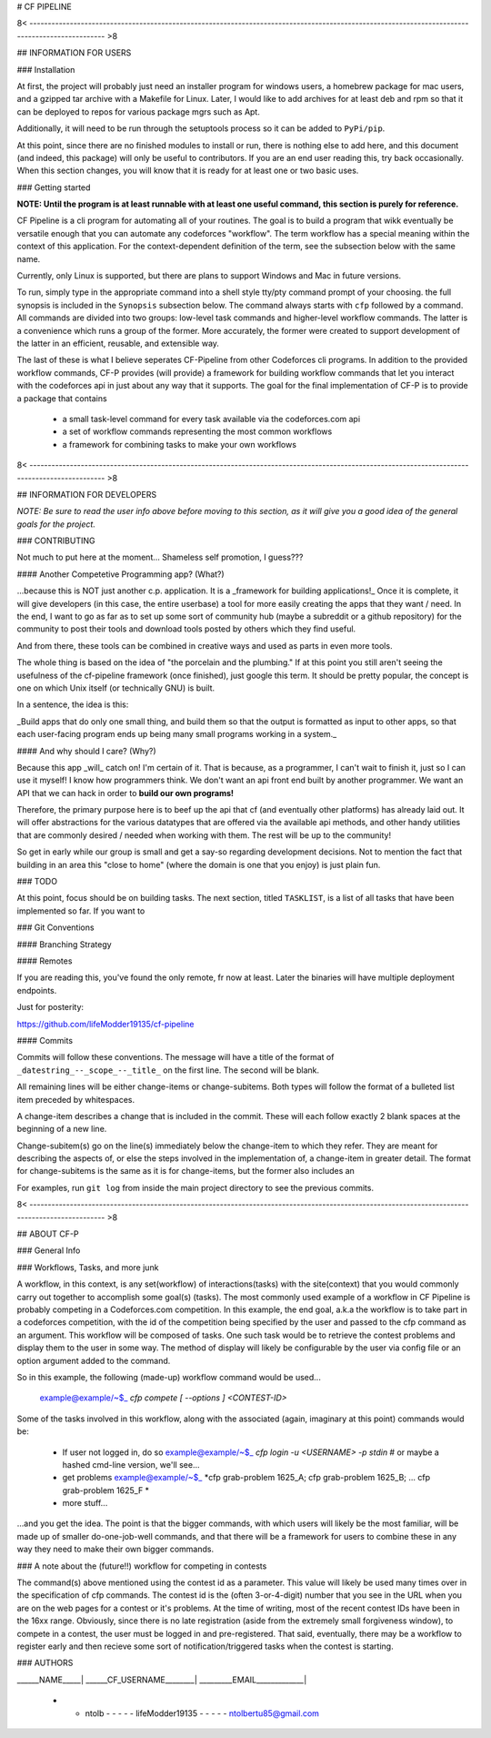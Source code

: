 # CF PIPELINE

8< ------------------------------------------------------------------------------------------------------------------------------------------------ >8

## INFORMATION FOR USERS

### Installation

At first, the project will probably just need an installer program for windows users, a homebrew package for mac users, and a gzipped tar archive with 
a Makefile for Linux. Later, I would like to add archives for at least deb and rpm so that it can be deployed to repos for various package mgrs such 
as Apt.

Additionally, it will need to be run through the setuptools process so it can be added to ``PyPi/pip``.

At this point, since there are no finished modules to install or run, there is nothing else to add here, and this document (and indeed, this package) 
will only be useful to contributors. If you are an end user reading this, try back occasionally. When this section changes, you will know that it is 
ready for at least one or two basic uses.

### Getting started

**NOTE: Until the program is at least runnable with at least one useful command, this section is purely for reference.**

CF Pipeline is a cli program for automating all of your routines. The goal is to build a program that wikk eventually be versatile enough that you can 
automate any codeforces "workflow". The term workflow has a special meaning within the context of this application. For the context-dependent 
definition of the term, see the subsection below with the same name.   

Currently, only Linux is supported, but there are plans to support Windows and Mac in future versions.

To run, simply type in the appropriate command into a shell style tty/pty command prompt of your choosing. the full synopsis is included in the 
``Synopsis`` subsection below. The command always starts with ``cfp`` followed by a command. All commands are divided into two groups: low-level task 
commands and higher-level workflow commands. The latter is a convenience which runs a group of the former. More accurately, the former were created to 
support development of the latter in an efficient, reusable, and extensible way.

The last of these is what I believe seperates CF-Pipeline from other Codeforces cli programs. In addition to the provided workflow commands, CF-P 
provides (will provide) a framework for building workflow commands that let you interact with the codeforces api in just about any way that it 
supports. The goal for the final implementation of CF-P is to provide a package that contains 

  - a small task-level command for every task available via the codeforces.com api
  - a set of workflow commands representing the most common workflows
  - a framework for combining tasks to make your own workflows



8< ------------------------------------------------------------------------------------------------------------------------------------------------ >8

## INFORMATION FOR DEVELOPERS

*NOTE: Be sure to read the user info above before moving to this section, as it will give you a good idea of the general goals for the project.*

### CONTRIBUTING

Not much to put here at the moment... Shameless self promotion, I guess??? 

#### Another Competetive Programming app? (What?)

\.\.\.because this is NOT just another c.p. application. It is a _framework for building applications!_ Once 
it is complete, it will give developers (in this case, the entire userbase) a tool for more easily creating 
the apps that they want / need. In the end, I want to go as far as to set up some sort of community hub 
(maybe a subreddit or a github repository) for the community to post their tools and download tools posted 
by others which they find useful. 

And from there, these tools can be combined in creative ways and used as parts in even more tools. 

The whole thing is based on the idea of "the porcelain and the plumbing." If at this point you still aren't 
seeing the usefulness of the cf-pipeline framework (once finished), just google this term. It should be 
pretty popular, the concept is one on which Unix itself (or technically GNU) is built. 

In a sentence, the idea is this: 

_Build apps that do only one small thing, and build them so that the output is formatted as input to other 
apps, so that each user-facing program ends up being many small programs working in a system._

#### And why should I care? (Why?)

Because this app _will_ catch on! I'm certain of it. That is because, as a programmer, I can't wait to finish it, 
just so I can use it myself! I know how programmers think. We don't want an api front end built by another 
programmer. We want an API that we can hack in order to **build our own programs!** 

Therefore, the primary purpose here is to beef up the api that cf (and eventually other platforms) has 
already laid out. It will offer abstractions for the various datatypes that are offered via the available 
api methods, and other handy utilities that are commonly desired / needed when working with them. The rest 
will be up to the community!

So get in early while our group is small and get a say-so regarding development decisions. Not to mention the 
fact that building in an area this "close to home" (where the domain is one that you enjoy) is just plain fun.

### TODO

At this point, focus should be on building tasks. The next section, titled ``TASKLIST``, is a list of all tasks that have been implemented so far. If 
you want to 

### Git Conventions

#### Branching Strategy

#### Remotes

If you are reading this, you've found the only remote, fr now at least. Later the binaries will have multiple deployment endpoints.

Just for posterity:

https://github.com/lifeModder19135/cf-pipeline

#### Commits

Commits will follow these conventions. The message will have a title of the format of ``_datestring_--_scope_--_title_`` on the first line. The second 
will be blank. 

All remaining lines will be either change-items or change-subitems. Both types will follow the format of a bulleted list item preceded by whitespaces. 

A change-item describes a change that is included in the commit. These will each follow exactly 2 blank spaces at the beginning of a new line. 

Change-subitem(s) go on the line(s) immediately below the change-item to which they refer. They are meant for describing the aspects of, or else the 
steps involved in the implementation of, a change-item in greater detail. The format for change-subitems is the same as it is for change-items, but the
former also includes an

For examples, run ``git log`` from inside the main project directory to see the previous commits. 

8< ------------------------------------------------------------------------------------------------------------------------------------------------ >8

## ABOUT CF-P

### General Info

### Workflows, Tasks, and more junk

A workflow, in this context, is any set(workflow) of interactions(tasks) with the site(context) that you would commonly carry out together to 
accomplish some goal(s) (tasks). The most commonly used example of a workflow in CF Pipeline is probably competing in a Codeforces.com competition. In 
this example, the end goal, a.k.a the workflow is to take part in a codeforces competition, with the id of the competition being specified by the user 
and passed to the cfp command as an argument. This workflow will be composed of tasks. One such task would be to retrieve the contest problems and 
display them to the user in some way. The method of display will likely be configurable by the user via config file or an option argument added to 
the command.

So in this example, the following (made-up) workflow command would be used...

    example@example/~$_    *cfp compete [ --options ] <CONTEST-ID>*

Some of the tasks involved in this workflow, along with the associated (again, imaginary at this point) commands would be:

  - If user not logged in, do so  
    example@example/~$_    *cfp login -u <USERNAME> -p stdin*      # or maybe a hashed cmd-line version, we'll see...
    
  - get problems
    example@example/~$_    *cfp grab-problem 1625_A; cfp grab-problem 1625_B; ... cfp grab-problem 1625_F *
    
  - more stuff...
      
...and you get the idea. The point is that the bigger commands, with which users will likely be the most familiar, will be made up of smaller 
do-one-job-well commands, and that there will be a framework for users to combine these in any way they need to make their own bigger commands.

### A note about the (future!!) workflow for competing in contests 

The command(s) above mentioned using the contest id as a parameter. This value will likely be used many times over in the specification of cfp 
commands.  The contest id is the (often 3-or-4-digit) number that you see in the URL when you are on the web pages for a contest or it's problems. At 
the time of writing, most of the recent contest IDs have been in the 16xx range. Obviously, since there is no late registration (aside from the 
extremely small forgiveness window), to compete in a contest, the user must be logged in and pre-registered. That said, eventually, there may be a 
workflow to register early and then recieve some sort of notification/triggered tasks when the contest is starting.


### AUTHORS

______NAME_____| ______CF_USERNAME________| _________EMAIL_____________|

 - - ntolb - - - - - lifeModder19135 - - - - - ntolbertu85@gmail.com
